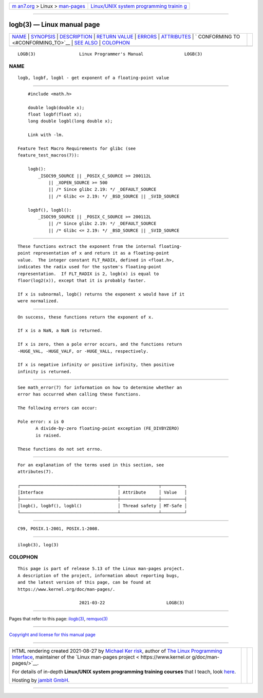 .. container:: page-top

.. container:: nav-bar

   +----------------------------------+----------------------------------+
   | `m                               | `Linux/UNIX system programming   |
   | an7.org <../../../index.html>`__ | trainin                          |
   | > Linux >                        | g <http://man7.org/training/>`__ |
   | `man-pages <../index.html>`__    |                                  |
   +----------------------------------+----------------------------------+

--------------

logb(3) — Linux manual page
===========================

+-----------------------------------+-----------------------------------+
| `NAME <#NAME>`__ \|               |                                   |
| `SYNOPSIS <#SYNOPSIS>`__ \|       |                                   |
| `DESCRIPTION <#DESCRIPTION>`__ \| |                                   |
| `RETURN VALUE <#RETURN_VALUE>`__  |                                   |
| \| `ERRORS <#ERRORS>`__ \|        |                                   |
| `ATTRIBUTES <#ATTRIBUTES>`__ \|   |                                   |
| `                                 |                                   |
| CONFORMING TO <#CONFORMING_TO>`__ |                                   |
| \| `SEE ALSO <#SEE_ALSO>`__ \|    |                                   |
| `COLOPHON <#COLOPHON>`__          |                                   |
+-----------------------------------+-----------------------------------+
| .. container:: man-search-box     |                                   |
+-----------------------------------+-----------------------------------+

::

   LOGB(3)                 Linux Programmer's Manual                LOGB(3)

NAME
-------------------------------------------------

::

          logb, logbf, logbl - get exponent of a floating-point value


---------------------------------------------------------

::

          #include <math.h>

          double logb(double x);
          float logbf(float x);
          long double logbl(long double x);

          Link with -lm.

      Feature Test Macro Requirements for glibc (see
      feature_test_macros(7)):

          logb():
              _ISOC99_SOURCE || _POSIX_C_SOURCE >= 200112L
                  || _XOPEN_SOURCE >= 500
                  || /* Since glibc 2.19: */ _DEFAULT_SOURCE
                  || /* Glibc <= 2.19: */ _BSD_SOURCE || _SVID_SOURCE

          logbf(), logbl():
              _ISOC99_SOURCE || _POSIX_C_SOURCE >= 200112L
                  || /* Since glibc 2.19: */ _DEFAULT_SOURCE
                  || /* Glibc <= 2.19: */ _BSD_SOURCE || _SVID_SOURCE


---------------------------------------------------------------

::

          These functions extract the exponent from the internal floating-
          point representation of x and return it as a floating-point
          value.  The integer constant FLT_RADIX, defined in <float.h>,
          indicates the radix used for the system's floating-point
          representation.  If FLT_RADIX is 2, logb(x) is equal to
          floor(log2(x)), except that it is probably faster.

          If x is subnormal, logb() returns the exponent x would have if it
          were normalized.


-----------------------------------------------------------------

::

          On success, these functions return the exponent of x.

          If x is a NaN, a NaN is returned.

          If x is zero, then a pole error occurs, and the functions return
          -HUGE_VAL, -HUGE_VALF, or -HUGE_VALL, respectively.

          If x is negative infinity or positive infinity, then positive
          infinity is returned.


-----------------------------------------------------

::

          See math_error(7) for information on how to determine whether an
          error has occurred when calling these functions.

          The following errors can occur:

          Pole error: x is 0
                 A divide-by-zero floating-point exception (FE_DIVBYZERO)
                 is raised.

          These functions do not set errno.


-------------------------------------------------------------

::

          For an explanation of the terms used in this section, see
          attributes(7).

          ┌──────────────────────────────────────┬───────────────┬─────────┐
          │Interface                             │ Attribute     │ Value   │
          ├──────────────────────────────────────┼───────────────┼─────────┤
          │logb(), logbf(), logbl()              │ Thread safety │ MT-Safe │
          └──────────────────────────────────────┴───────────────┴─────────┘


-------------------------------------------------------------------

::

          C99, POSIX.1-2001, POSIX.1-2008.


---------------------------------------------------------

::

          ilogb(3), log(3)

COLOPHON
---------------------------------------------------------

::

          This page is part of release 5.13 of the Linux man-pages project.
          A description of the project, information about reporting bugs,
          and the latest version of this page, can be found at
          https://www.kernel.org/doc/man-pages/.

                                  2021-03-22                        LOGB(3)

--------------

Pages that refer to this page: `ilogb(3) <../man3/ilogb.3.html>`__, 
`remquo(3) <../man3/remquo.3.html>`__

--------------

`Copyright and license for this manual
page <../man3/logb.3.license.html>`__

--------------

.. container:: footer

   +-----------------------+-----------------------+-----------------------+
   | HTML rendering        |                       | |Cover of TLPI|       |
   | created 2021-08-27 by |                       |                       |
   | `Michael              |                       |                       |
   | Ker                   |                       |                       |
   | risk <https://man7.or |                       |                       |
   | g/mtk/index.html>`__, |                       |                       |
   | author of `The Linux  |                       |                       |
   | Programming           |                       |                       |
   | Interface <https:     |                       |                       |
   | //man7.org/tlpi/>`__, |                       |                       |
   | maintainer of the     |                       |                       |
   | `Linux man-pages      |                       |                       |
   | project <             |                       |                       |
   | https://www.kernel.or |                       |                       |
   | g/doc/man-pages/>`__. |                       |                       |
   |                       |                       |                       |
   | For details of        |                       |                       |
   | in-depth **Linux/UNIX |                       |                       |
   | system programming    |                       |                       |
   | training courses**    |                       |                       |
   | that I teach, look    |                       |                       |
   | `here <https://ma     |                       |                       |
   | n7.org/training/>`__. |                       |                       |
   |                       |                       |                       |
   | Hosting by `jambit    |                       |                       |
   | GmbH                  |                       |                       |
   | <https://www.jambit.c |                       |                       |
   | om/index_en.html>`__. |                       |                       |
   +-----------------------+-----------------------+-----------------------+

--------------

.. container:: statcounter

   |Web Analytics Made Easy - StatCounter|

.. |Cover of TLPI| image:: https://man7.org/tlpi/cover/TLPI-front-cover-vsmall.png
   :target: https://man7.org/tlpi/
.. |Web Analytics Made Easy - StatCounter| image:: https://c.statcounter.com/7422636/0/9b6714ff/1/
   :class: statcounter
   :target: https://statcounter.com/
